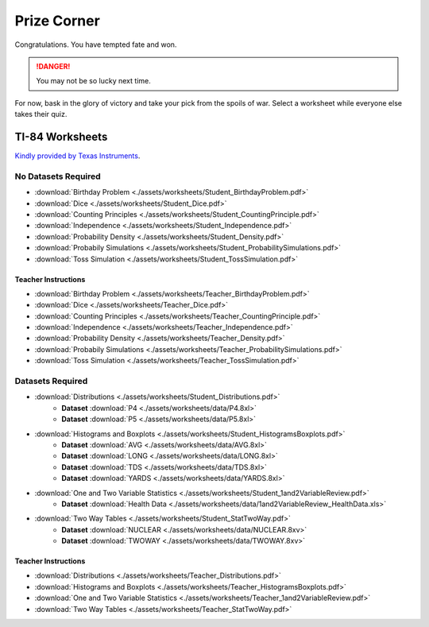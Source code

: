 .. _prize_corner:

============
Prize Corner
============

Congratulations. You have tempted fate and won. 

.. danger:: 

    You may not be so lucky next time.

For now, bask in the glory of victory and take your pick from the spoils of war. Select a worksheet while everyone else takes their quiz. 

TI-84 Worksheets
================

`Kindly provided by Texas Instruments <https://education.ti.com/en/84activitycentral/us/statistics>`_.

No Datasets Required
--------------------

- :download:`Birthday Problem <./assets/worksheets/Student_BirthdayProblem.pdf>`
- :download:`Dice <./assets/worksheets/Student_Dice.pdf>`
- :download:`Counting Principles <./assets/worksheets/Student_CountingPrinciple.pdf>`
- :download:`Independence <./assets/worksheets/Student_Independence.pdf>`
- :download:`Probability Density <./assets/worksheets/Student_Density.pdf>`
- :download:`Probabily Simulations <./assets/worksheets/Student_ProbabilitySimulations.pdf>`
- :download:`Toss Simulation <./assets/worksheets/Student_TossSimulation.pdf>`

Teacher Instructions
********************
- :download:`Birthday Problem <./assets/worksheets/Teacher_BirthdayProblem.pdf>`
- :download:`Dice <./assets/worksheets/Teacher_Dice.pdf>`
- :download:`Counting Principles <./assets/worksheets/Teacher_CountingPrinciple.pdf>`
- :download:`Independence <./assets/worksheets/Teacher_Independence.pdf>`
- :download:`Probability Density <./assets/worksheets/Teacher_Density.pdf>`
- :download:`Probabily Simulations <./assets/worksheets/Teacher_ProbabilitySimulations.pdf>`
- :download:`Toss Simulation <./assets/worksheets/Teacher_TossSimulation.pdf>`

Datasets Required
-----------------

- :download:`Distributions <./assets/worksheets/Student_Distributions.pdf>`
   - **Dataset** :download:`P4 <./assets/worksheets/data/P4.8xl>`
   - **Dataset** :download:`P5 <./assets/worksheets/data/P5.8xl>`
- :download:`Histograms and Boxplots <./assets/worksheets/Student_HistogramsBoxplots.pdf>`
    - **Dataset** :download:`AVG <./assets/worksheets/data/AVG.8xl>`
    - **Dataset** :download:`LONG <./assets/worksheets/data/LONG.8xl>`
    - **Dataset** :download:`TDS <./assets/worksheets/data/TDS.8xl>`
    - **Dataset** :download:`YARDS <./assets/worksheets/data/YARDS.8xl>`
- :download:`One and Two Variable Statistics <./assets/worksheets/Student_1and2VariableReview.pdf>`
   - **Dataset** :download:`Health Data <./assets/worksheets/data/1and2VariableReview_HealthData.xls>`
- :download:`Two Way Tables <./assets/worksheets/Student_StatTwoWay.pdf>`
   - **Dataset** :download:`NUCLEAR <./assets/worksheets/data/NUCLEAR.8xv>`
   - **Dataset** :download:`TWOWAY <./assets/worksheets/data/TWOWAY.8xv>`

Teacher Instructions 
********************

- :download:`Distributions <./assets/worksheets/Teacher_Distributions.pdf>`
- :download:`Histograms and Boxplots <./assets/worksheets/Teacher_HistogramsBoxplots.pdf>`
- :download:`One and Two Variable Statistics <./assets/worksheets/Teacher_1and2VariableReview.pdf>`
- :download:`Two Way Tables <./assets/worksheets/Teacher_StatTwoWay.pdf>`